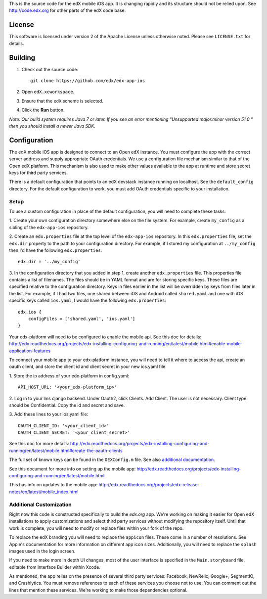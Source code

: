This is the source code for the edX mobile iOS app. It is changing rapidly and
its structure should not be relied upon. See http://code.edx.org for other
parts of the edX code base.

License
=======
This software is licensed under version 2 of the Apache License unless
otherwise noted. Please see ``LICENSE.txt`` for details.

Building
========
1. Check out the source code: ::
    
    git clone https://github.com/edx/edx-app-ios

2. Open ``edX.xcworkspace``.

3. Ensure that the ``edX`` scheme is selected.

4. Click the **Run** button.

*Note: Our build system requires Java 7 or later.  If you see an error
mentioning "Unsupported major.minor version 51.0 " then you should install a
newer Java SDK.*

Configuration
=============
The edX mobile iOS app is designed to connect to an Open edX instance. You must
configure the app with the correct server address and supply appropriate OAuth
credentials. We use a configuration file mechanism similar to that of the Open
edX platform.  This mechanism is also used to make other values available to
the app at runtime and store secret keys for third party services.

There is a default configuration that points to an edX devstack instance
running on localhost. See the ``default_config`` directory. For the default
configuration to work, you must add OAuth credentials specific to your
installation.

Setup
-----
To use a custom configuration in place of the default configuration, you will need to complete these tasks:

1. Create your own configuration directory somewhere else on the file system.
For example, create ``my_config`` as a sibling of the ``edx-app-ios`` repository.

2. Create an ``edx.properties`` file at the top level of the ``edx-app-ios``
repository. In this ``edx.properties`` file, set the ``edx.dir`` property to the
path to your configuration directory. For example, if I stored my configuration
at ``../my_config`` then I'd have the following ``edx.properties``:

::

    edx.dir = '../my_config'

3.  In the configuration directory that you added in step 1, create another
``edx.properties`` file.  This properties file contains a list of filenames.
The files should be in YAML format and are for storing specific keys. These
files are specified relative to the configuration directory. Keys in files
earlier in the list will be overridden by keys from files later in the list.
For example, if I had two files, one shared between iOS and Android called
``shared.yaml`` and one with iOS specific keys called ``ios.yaml``, I would
have the following ``edx.properties``:

::

    edx.ios {
        configFiles = ['shared.yaml', 'ios.yaml']
    }

Your edx-platform will need to be configured to enable the mobile api.
See this doc for details: http://edx.readthedocs.org/projects/edx-installing-configuring-and-running/en/latest/mobile.html#enable-mobile-application-features


To connect your mobile app to your edx-platform instance, you will need to 
tell it where to access the api, create an oauth client, and store the client 
id and client secret in your new ios.yaml file. 

1. Store the ip address of your edx-platform in config.yaml:
:: 
   API_HOST_URL: '<your_edx-platform_ip>'

2. Log in to your lms django backend. Under Oauth2, click Clients.  Add Client.
The user is not necessary. Client type should be Confidential. Copy the id and 
secret and save.

3. Add these lines to your ios.yaml file:
::
   
   OAUTH_CLIENT_ID: '<your_client_id>'
   OAUTH_CLIENT_SECRET: '<your_client_secret>'

See this doc for more details: http://edx.readthedocs.org/projects/edx-installing-configuring-and-running/en/latest/mobile.html#create-the-oauth-clients

The full set of known keys can be found in the ``OEXConfig.m`` file.  See also 
`additional documentation <https://openedx.atlassian.net/wiki/display/MA/App+Configuration+Flags>`_.

See this document for more info on setting up the mobile app:
http://edx.readthedocs.org/projects/edx-installing-configuring-and-running/en/latest/mobile.html

This has info on updates to the mobile app:
http://edx.readthedocs.org/projects/edx-release-notes/en/latest/mobile_index.html


Additional Customization
------------------------
Right now this code is constructed specifically to build the *edx.org* app.
We're working on making it easier for Open edX installations to apply
customizations and select third party services without modifying the repository
itself. Until that work is complete, you will need to modify or replace files
within your fork of the repo.

To replace the edX branding you will need to replace the ``appicon`` files.
These come in a number of resolutions. See Apple's documentation for more
information on different app icon sizes. Additionally, you will need to replace
the ``splash`` images used in the login screen.

If you need to make more in depth UI changes, most of the user interface is
specified in the ``Main.storyboard`` file, editable from Interface Builder
within Xcode.

As mentioned, the app relies on the presence of several third party services:
Facebook, NewRelic, Google+, SegmentIO, and Crashlytics. You must remove references to each of these services you choose not to use. You can comment out the lines that mention these services. We're working to make those dependencies optional.

